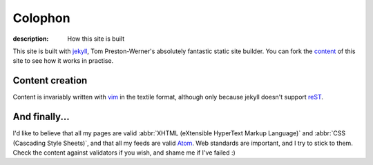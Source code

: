 Colophon
========

:description: How this site is built

This site is built with jekyll_, Tom Preston-Werner's absolutely fantastic
static site builder.  You can fork the content_ of this site to see how it works
in practise.

Content creation
----------------

Content is invariably written with vim_ in the textile format, although only
because jekyll doesn't support reST_.

And finally...
--------------

I'd like to believe that all my pages are valid
:abbr:`XHTML (eXtensible HyperText Markup Language)` and
:abbr:`CSS (Cascading Style Sheets)`, and that all my feeds are valid Atom_.
Web standards are important, and I try to stick to them.  Check the content
against validators if you wish, and shame me if I've failed :)

.. _jekyll: http://github.com/mojombo/jekyll
.. _content: http://github.com/JNRowe/jnrowe.github.com
.. _vim: http://www.vim.org/
.. _reST: http://docutils.sourceforge.net/docs/user/rst/
.. _Atom: http://www.atomenabled.org/
